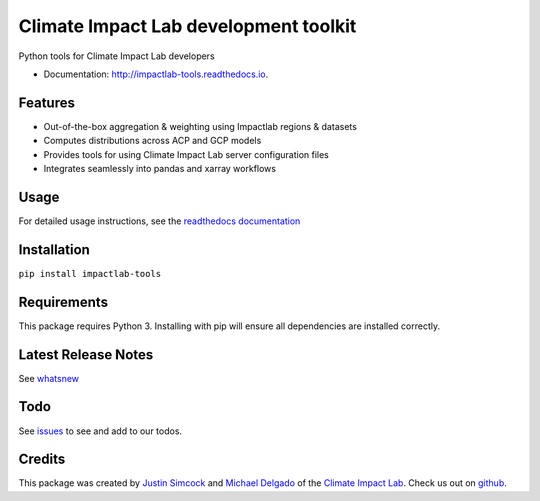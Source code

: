 =========================================
Climate Impact Lab development toolkit
=========================================

.. image:: https://img.shields.io/pypi/v/impactlab-tools.svg
        :target: https://pypi.python.org/pypi/impactlab-tools

.. image:: https://github.com/ClimateImpactLab/impactlab-tools/actions/workflows/pythonpackage.yaml/badge.svg
        :target: https://github.com/ClimateImpactLab/impactlab-tools/actions/workflows/pythonpackage.yaml

.. image:: https://codecov.io/gh/ClimateImpactLab/impactlab-tools/branch/master/graph/badge.svg?token=DUDCDOPYYC
        :target: https://codecov.io/gh/ClimateImpactLab/impactlab-tools

.. image:: https://www.readthedocs.io/projects/impactlab-tools/badge/?version=latest
        :target: https://impactlab-tools.readthedocs.io/en/latest/?badge=latest
        :alt: Documentation Status


Python tools for Climate Impact Lab developers


* Documentation: http://impactlab-tools.readthedocs.io.


Features
--------

* Out-of-the-box aggregation & weighting using Impactlab regions & datasets
* Computes distributions across ACP and GCP models
* Provides tools for using Climate Impact Lab server configuration files
* Integrates seamlessly into pandas and xarray workflows


Usage
-----

For detailed usage instructions, see the `readthedocs documentation <https://impactlab-tools.readthedocs.io>`_

Installation
------------

``pip install impactlab-tools``


Requirements
------------

This package requires Python 3.
Installing with pip will ensure all dependencies are installed correctly.


Latest Release Notes
--------------------

See `whatsnew <https://github.com/ClimateImpactLab/impactlab-tools/blob/master/whatsnew.rst>`_


Todo
----

See `issues <https://github.com/ClimateImpactLab/impactlab-tools/issues>`_ to see and add to our todos.


Credits
---------

This package was created by `Justin Simcock <https://github.com/jgerardsimcock>`_ and `Michael Delgado <https://github.com/delgadom>`_ of the `Climate Impact Lab <http://impactlab.org>`_. Check us out on `github <https://github.com/ClimateImpactLab>`_.
